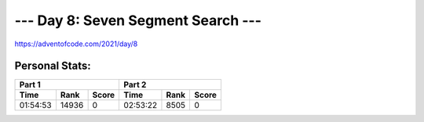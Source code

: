 
***********************************
--- Day 8: Seven Segment Search ---
***********************************
`<https://adventofcode.com/2021/day/8>`_


Personal Stats:
###############


========  =====  =====  ========  ====  =====
Part 1                  Part 2       
----------------------  ---------------------
Time      Rank   Score  Time      Rank  Score
========  =====  =====  ========  ====  =====
01:54:53  14936      0  02:53:22  8505      0
========  =====  =====  ========  ====  =====
